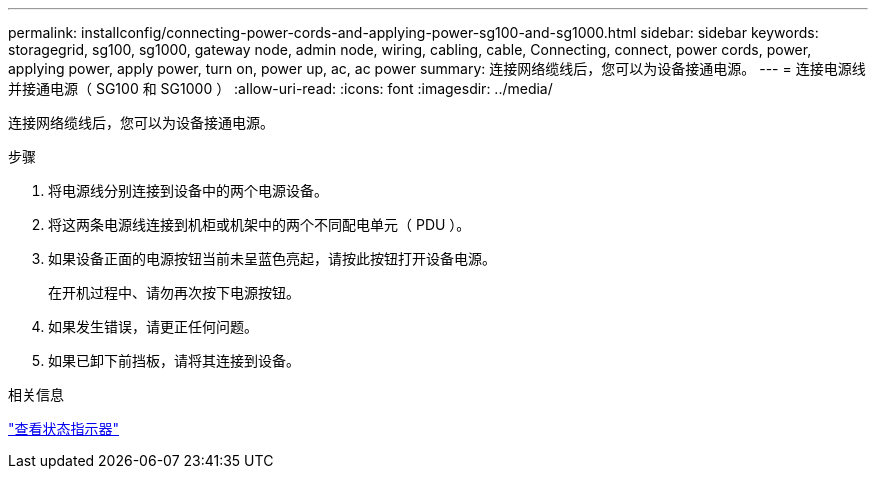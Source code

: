 ---
permalink: installconfig/connecting-power-cords-and-applying-power-sg100-and-sg1000.html 
sidebar: sidebar 
keywords: storagegrid, sg100, sg1000, gateway node, admin node, wiring, cabling, cable, Connecting, connect, power cords, power, applying power, apply power, turn on, power up, ac, ac power 
summary: 连接网络缆线后，您可以为设备接通电源。 
---
= 连接电源线并接通电源（ SG100 和 SG1000 ）
:allow-uri-read: 
:icons: font
:imagesdir: ../media/


[role="lead"]
连接网络缆线后，您可以为设备接通电源。

.步骤
. 将电源线分别连接到设备中的两个电源设备。
. 将这两条电源线连接到机柜或机架中的两个不同配电单元（ PDU ）。
. 如果设备正面的电源按钮当前未呈蓝色亮起，请按此按钮打开设备电源。
+
在开机过程中、请勿再次按下电源按钮。

. 如果发生错误，请更正任何问题。
. 如果已卸下前挡板，请将其连接到设备。


.相关信息
link:viewing-status-indicators.html["查看状态指示器"]
